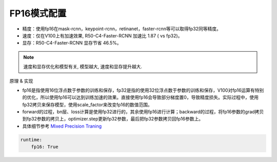 FP16模式配置
===========

* 精度：使用fp16在mask-rcnn，keypoint-rcnn，retinanet，faster-rcnn等可以取得fp32同等精度。
* 速度：仅在V100上有加速效果, R50-C4-Faster-RCNN 加速比 1.87 ( vs fp32)。
* 显存：R50-C4-Faster-RCNN 显存节省 46.5%。

.. note::

    速度和显存优化和模型有关, 模型越大, 速度和显存提升越大.

原理 & 实现

* fp16是指使用16位浮点数于参数的训练和保存，fp32是指的使用32位浮点数于参数的训练和保存，V100对fp16运算有特别的优化，所以使用fp16可以达到训练加速的效果。直接使用fp16会导致部分梯度置0，导致精度损失。实际过程中，使用fp32拷贝来保存模型，使用scale_factor来改变fp16的数值范围。

* forward的过程，bn层、loss计算是使用fp32进行的，其余使用fp16进行计算；backward的过程，将fp16参数的grad拷贝到fp32参数的拷贝上，optimizer.step更新fp32参数，最后把fp32参数拷贝回fp16参数上。

* 具体细节参考 `Mixed Precision Traning <https://arxiv.org/abs/1710.03740>`_

.. code-block:: yaml

  runtime:
      fp16: True
